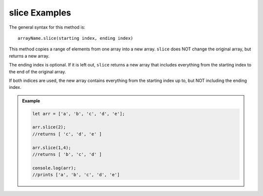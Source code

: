 .. _slice-examples:

**slice** Examples
===================

The general syntax for this method is:

::

   arrayName.slice(starting index, ending index)

This method copies a range of elements from one array into a new array. ``slice``
does NOT change the original array, but returns a new array.

The ending index is optional.  If it is left out, ``slice`` returns a new array
that includes everything from the starting index to the end of the original
array.

If both indices are used, the new array contains everything from the starting
index up to, but NOT including the ending index.

.. admonition:: Example

   .. sourcecode:: js

      let arr = ['a', 'b', 'c', 'd', 'e'];

      arr.slice(2);
      //returns [ 'c', 'd', 'e' ]

      arr.slice(1,4);
      //returns [ 'b', 'c', 'd' ]

      console.log(arr);
      //prints ['a', 'b', 'c', 'd', 'e']
